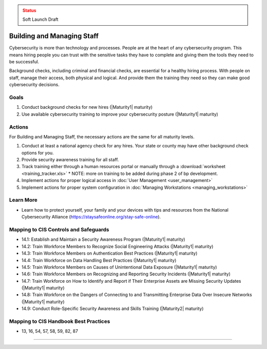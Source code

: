 ..
  Created by: mike garcia
  To: [Brief description, like "Serve as the landing page for the EGES"]

.. |bp_title| replace:: Building and Managing Staff

.. admonition:: Status
   :class: caution

   Soft Launch Draft

|bp_title|
----------------------------------------------

Cybersecurity is more than technology and processes. People are at the heart of any cybersecurity program. This means hiring people you can trust with the sensitive tasks they have to complete and giving them the tools they need to be successful.

Background checks, including criminal and financial checks, are essential for a healthy hiring process. With people on staff, manage their access, both physical and logical. And provide them the training they need so they can make good cybersecurity decisions.

.. _managing-staff-maturity-one:

Goals
**********************************************

#. Conduct background checks for new hires (|Maturity1| maturity)
#. Use available cybersecurity training to improve your cybersecurity posture (|Maturity1| maturity)

Actions
**********************************************

For |bp_title|, the necessary actions are the same for all maturity levels.

#. Conduct at least a national agency check for any hires. Your state or county may have other background check options for you.
#. Provide security awareness training for all staff.
#. Track training either through a human resources portal or manually through a :download:`worksheet <training_tracker.xls>`
   * NOTE: more on training to be added during phase 2 of bp development.
#. Implement actions for proper logical access in :doc:`User Management <user_management>`
#. Implement actions for proper system configuration in :doc:`Managing Workstations <managing_workstations>`

Learn More
**********************************************

* Learn how to protect yourself, your family and your devices with tips and resources from the National Cybersecurity Alliance (https://staysafeonline.org/stay-safe-online).

Mapping to CIS Controls and Safeguards
**********************************************

* 14.1: Establish and Maintain a Security Awareness Program (|Maturity1| maturity)
* 14.2: Train Workforce Members to Recognize Social Engineering Attacks (|Maturity1| maturity)
* 14.3: Train Workforce Members on Authentication Best Practices (|Maturity1| maturity)
* 14.4: Train Workforce on Data Handling Best Practices (|Maturity1| maturity)
* 14.5: Train Workforce Members on Causes of Unintentional Data Exposure (|Maturity1| maturity)
* 14.6: Train Workforce Members on Recognizing and Reporting Security Incidents (|Maturity1| maturity)
* 14.7: Train Workforce on How to Identify and Report if Their Enterprise Assets are Missing Security Updates (|Maturity1| maturity)
* 14.8: Train Workforce on the Dangers of Connecting to and Transmitting Enterprise Data Over Insecure Networks (|Maturity1| maturity)
* 14.9: Conduct Role-Specific Security Awareness and Skills Training (|Maturity2| maturity)

Mapping to CIS Handbook Best Practices
****************************************

* 13, 16, 54, 57, 58, 59, 82, 87

-----------------------------------------------

